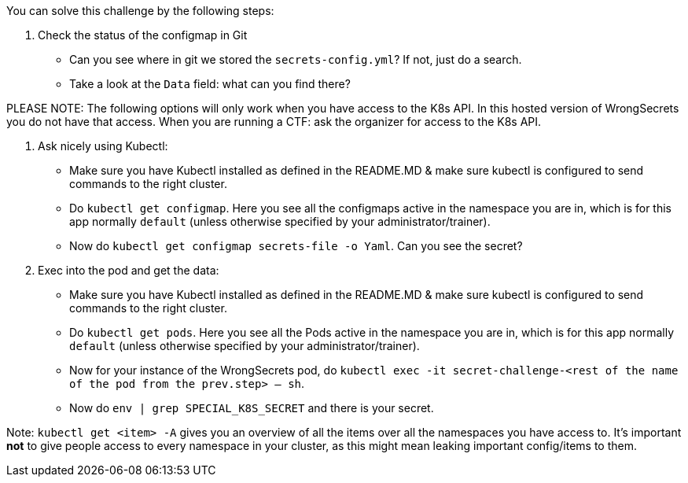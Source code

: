 You can solve this challenge by the following steps:

1. Check the status of the configmap in Git
- Can you see where in git we stored the `secrets-config.yml`? If not, just do a search.
- Take a look at the `Data` field: what can you find there?

PLEASE NOTE: The following options will only work when you have access to the K8s API. In this hosted version of WrongSecrets you do not have that access. When you are running a CTF: ask the organizer for access to the K8s API.

1. Ask nicely using Kubectl:
- Make sure you have Kubectl installed as defined in the README.MD & make sure kubectl is configured to send commands to the right cluster.
- Do `kubectl get configmap`. Here you see all the configmaps active in the namespace you are in, which is for this app normally `default` (unless otherwise specified by your administrator/trainer).
- Now do `kubectl get configmap secrets-file -o Yaml`. Can you see the secret?

2. Exec into the pod and get the data:
- Make sure you have Kubectl installed as defined in the README.MD & make sure kubectl is configured to send commands to the right cluster.
- Do `kubectl get pods`. Here you see all the Pods active in the namespace you are in, which is for this app normally `default` (unless otherwise specified by your administrator/trainer).
- Now for your instance of the WrongSecrets pod, do `kubectl exec -it secret-challenge-<rest of the name of the pod from the prev.step> -- sh`.
- Now do `env | grep SPECIAL_K8S_SECRET` and there is your secret.


Note: `kubectl get <item> -A` gives you an overview of all the items over all the namespaces you have access to. It's important *not* to give people access to every namespace in your cluster, as this might mean leaking important config/items to them.
